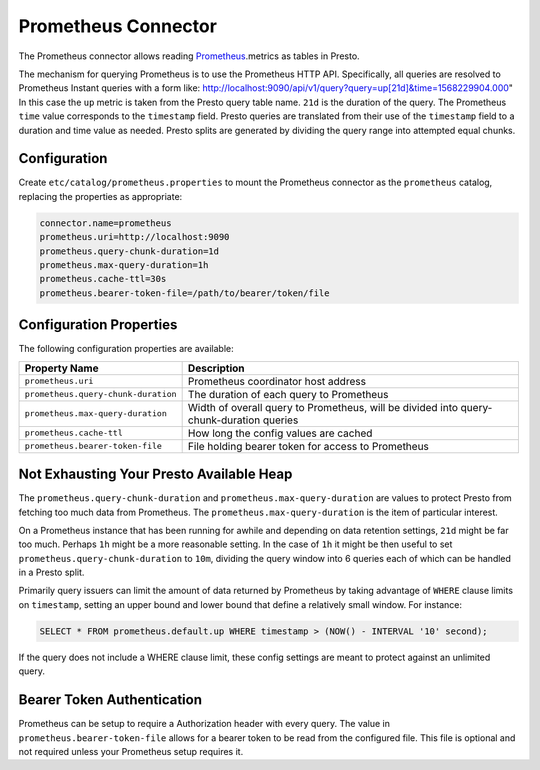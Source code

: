 ====================
Prometheus Connector
====================

The Prometheus connector allows reading `Prometheus <https://prometheus.io/>`_.metrics as tables in Presto.

The mechanism for querying Prometheus is to use the Prometheus HTTP API. Specifically, all queries are resolved to Prometheus Instant queries
with a form like: http://localhost:9090/api/v1/query?query=up[21d]&time=1568229904.000"
In this case the ``up`` metric is taken from the Presto query table name. ``21d`` is the duration of the query. The Prometheus ``time`` value
corresponds to the ``timestamp`` field. Presto queries are translated from their use of the ``timestamp`` field to a duration and time value
as needed. Presto splits are generated by dividing the query range into attempted equal chunks.

Configuration
-------------

Create ``etc/catalog/prometheus.properties``
to mount the Prometheus connector as the ``prometheus`` catalog,
replacing the properties as appropriate:

.. code-block:: none

    connector.name=prometheus
    prometheus.uri=http://localhost:9090
    prometheus.query-chunk-duration=1d
    prometheus.max-query-duration=1h
    prometheus.cache-ttl=30s
    prometheus.bearer-token-file=/path/to/bearer/token/file

Configuration Properties
------------------------

The following configuration properties are available:

======================================== ============================================================================================
Property Name                                   Description
======================================== ============================================================================================
``prometheus.uri``                       Prometheus coordinator host address
``prometheus.query-chunk-duration``      The duration of each query to Prometheus
``prometheus.max-query-duration``        Width of overall query to Prometheus, will be divided into query-chunk-duration queries
``prometheus.cache-ttl``                 How long the config values are cached
``prometheus.bearer-token-file``         File holding bearer token for access to Prometheus
======================================== ============================================================================================

Not Exhausting Your Presto Available Heap
-----------------------------------------

The ``prometheus.query-chunk-duration`` and ``prometheus.max-query-duration`` are values to protect Presto from
fetching too much data from Prometheus. The ``prometheus.max-query-duration`` is the item of
particular interest.

On a Prometheus instance that has been running for awhile and depending
on data retention settings, ``21d`` might be far too much. Perhaps ``1h`` might be a more reasonable setting.
In the case of ``1h`` it might be then useful to set ``prometheus.query-chunk-duration`` to ``10m``, dividing the
query window into 6 queries each of which can be handled in a Presto split.

Primarily query issuers can limit the amount of data returned by Prometheus by taking
advantage of ``WHERE`` clause limits on ``timestamp``, setting an upper bound and lower bound that define
a relatively small window. For instance:

.. code-block:: sql

    SELECT * FROM prometheus.default.up WHERE timestamp > (NOW() - INTERVAL '10' second);

If the query does not include a WHERE clause limit, these config
settings are meant to protect against an unlimited query.


Bearer Token Authentication
---------------------------

Prometheus can be setup to require a Authorization header with every query. The value in
``prometheus.bearer-token-file`` allows for a bearer token to be read from the configured file. This file
is optional and not required unless your Prometheus setup requires it.
